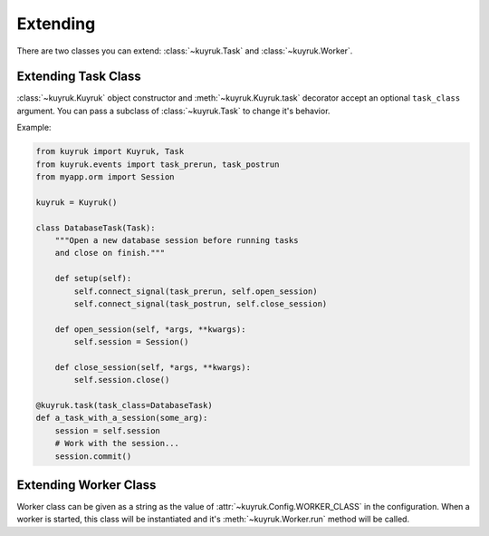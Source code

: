 Extending
=========

There are two classes you can extend:
:class:`~kuyruk.Task` and :class:`~kuyruk.Worker`.


Extending Task Class
--------------------

:class:`~kuyruk.Kuyruk` object constructor and :meth:`~kuyruk.Kuyruk.task`
decorator accept an optional ``task_class`` argument.
You can pass a subclass of :class:`~kuyruk.Task` to change it's behavior.

Example:

.. code-block:: python

    from kuyruk import Kuyruk, Task
    from kuyruk.events import task_prerun, task_postrun
    from myapp.orm import Session

    kuyruk = Kuyruk()

    class DatabaseTask(Task):
        """Open a new database session before running tasks
        and close on finish."""

        def setup(self):
            self.connect_signal(task_prerun, self.open_session)
            self.connect_signal(task_postrun, self.close_session)

        def open_session(self, *args, **kwargs):
            self.session = Session()

        def close_session(self, *args, **kwargs):
            self.session.close()

    @kuyruk.task(task_class=DatabaseTask)
    def a_task_with_a_session(some_arg):
        session = self.session
        # Work with the session...
        session.commit()


Extending Worker Class
----------------------

Worker class can be given as a string as the value of
:attr:`~kuyruk.Config.WORKER_CLASS` in the configuration.
When a worker is started, this class will be instantiated and
it's :meth:`~kuyruk.Worker.run` method will be called.
